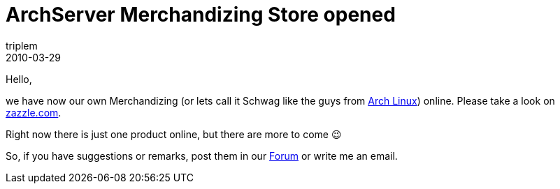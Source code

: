 = ArchServer Merchandizing Store opened
triplem
2010-03-29
:jbake-type: post
:jbake-status: published
:jbake-tags: Linux

Hello,

we have now our own Merchandizing (or lets call it Schwag like the guys from http://www.archlinux.org[Arch Linux]) online. Please take a look on http://www.zazzle.com/archserver?rf=238742509226063771[zazzle.com]. 

Right now there is just one product online, but there are more to come 😉

So, if you have suggestions or remarks, post them in our http://bbs.archserver.org[Forum] or write me an email.